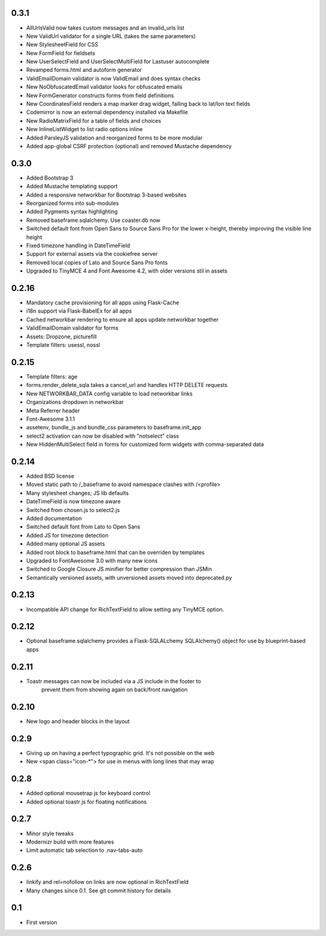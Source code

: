 0.3.1
-----

* AllUrlsValid now takes custom messages and an invalid_urls list
* New ValidUrl validator for a single URL (takes the same parameters)
* New StylesheetField for CSS
* New FormField for fieldsets
* New UserSelectField and UserSelectMultiField for Lastuser autocomplete
* Revamped forms.html and autoform generator
* ValidEmailDomain validator is now ValidEmail and does syntax checks
* New NoObfuscatedEmail validator looks for obfuscated emails
* New FormGenerator constructs forms from field definitions
* New CoordinatesField renders a map marker drag widget, falling back to lat/lon text fields
* Codemirror is now an external dependency installed via Makefile
* New RadioMatrixField for a table of fields and choices
* New InlineListWidget to list radio options inline
* Added ParsleyJS validation and reorganized forms to be more modular
* Added app-global CSRF protection (optional) and removed Mustache dependency


0.3.0
-----

* Added Bootstrap 3
* Added Mustache templating support
* Added a responsive networkbar for Bootstrap 3-based websites
* Reorganized forms into sub-modules
* Added Pygments syntax highlighting
* Removed baseframe.sqlalchemy. Use coaster.db now
* Switched default font from Open Sans to Source Sans Pro for the lower
  x-height, thereby improving the visible line height
* Fixed timezone handling in DateTimeField
* Support for external assets via the cookiefree server
* Removed local copies of Lato and Source Sans Pro fonts
* Upgraded to TinyMCE 4 and Font Awesome 4.2, with older versions stil in assets

0.2.16
------

* Mandatory cache provisioning for all apps using Flask-Cache
* i18n support via Flask-BabelEx for all apps
* Cached networkbar rendering to ensure all apps update networkbar together
* ValidEmailDomain validator for forms
* Assets: Dropzone, picturefill
* Template filters: usessl, nossl

0.2.15
------

* Template filters: age
* forms.render_delete_sqla takes a cancel_url and handles HTTP DELETE requests
* New NETWORKBAR_DATA config variable to load networkbar links
* Organizations dropdown in networkbar
* Meta Referrer header
* Font-Awesome 3.1.1
* assetenv, bundle_js and bundle_css parameters to baseframe.init_app
* select2 activation can now be disabled with "notselect" class
* New HiddenMultiSelect field in forms for customized form widgets with
  comma-separated data

0.2.14
------

* Added BSD license
* Moved static path to /_baseframe to avoid namespace clashes with /<profile>
* Many stylesheet changes; JS lib defaults
* DateTimeField is now timezone aware
* Switched from chosen.js to select2.js
* Added documentation
* Switched default font from Lato to Open Sans
* Added JS for timezone detection
* Added many optional JS assets
* Added root block to baseframe.html that can be overriden by templates
* Upgraded to FontAwesome 3.0 with many new icons
* Switched to Google Closure JS minifier for better compression than JSMin
* Semantically versioned assets, with unversioned assets moved into deprecated.py

0.2.13
------

* Incompatible API change for RichTextField to allow setting any TinyMCE option.

0.2.12
------

* Optional baseframe.sqlalchemy provides a Flask-SQLALchemy SQLAlchemy() object
  for use by blueprint-based apps

0.2.11
------

* Toastr messages can now be included via a JS include in the footer to
   prevent them from showing again on back/front navigation

0.2.10
------

* New logo and header blocks in the layout

0.2.9
-----

* Giving up on having a perfect typographic grid. It's not possible on the web
* New <span class="icon-*"> for use in menus with long lines that may wrap

0.2.8
-----

* Added optional mousetrap js for keyboard control
* Added optional toastr js for floating notifications

0.2.7
-----

* Minor style tweaks
* Modernizr build with more features
* Limit automatic tab selection to .nav-tabs-auto

0.2.6
-----

* linkify and rel=nofollow on links are now optional in RichTextField
* Many changes since 0.1. See git commit history for details
  
0.1
---

* First version
